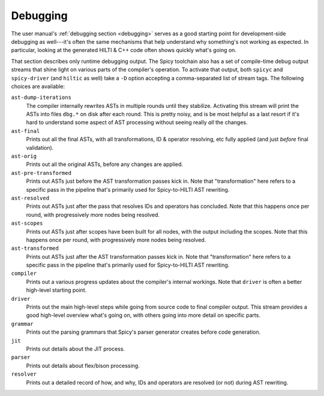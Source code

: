 
.. _dev_debugging:

Debugging
=========

The user manual's :ref:`debugging section <debugging>` serves as a
good starting point for development-side debugging as well---it's
often the same mechanisms that help understand why something's not
working as expected. In particular, looking at the generated HILTI &
C++ code often shows quickly what's going on.

That section describes only runtime debugging output. The Spicy
toolchain also has a set of compile-time debug output streams that
shine light on various parts of the compiler's operation. To activate
that output, both ``spicyc`` and ``spicy-driver`` (and ``hiltic`` as
well) take a ``-D`` option accepting a comma-separated list of stream
tags. The following choices are available:

``ast-dump-iterations``
    The compiler internally rewrites ASTs in multiple rounds until
    they stabilize. Activating this stream will print the ASTs into
    files ``dbg.*`` on disk after each round. This is pretty noisy,
    and is be most helpful as a last resort if it's hard to understand
    some aspect of AST processing without seeing really *all* the
    changes.

``ast-final``
    Prints out all the final ASTs, with all transformations, ID &
    operator resolving, etc fully applied (and just *before* final
    validation).

``ast-orig``
    Prints out all the original ASTs, before any changes are
    applied.

``ast-pre-transformed``
    Prints out ASTs just before the AST transformation passes kick in.
    Note that "transformation" here refers to a specific pass in the
    pipeline that's primarily used for Spicy-to-HILTI AST rewriting.

``ast-resolved``
    Prints out ASTs just after the pass that resolves IDs and operators has
    concluded. Note that this happens once per round, with
    progressively more nodes being resolved.

``ast-scopes``
    Prints out ASTs just after scopes have been built for all nodes,
    with the output including the scopes. Note that this happens
    once per round, with progressively more nodes being resolved.

``ast-transformed``
    Prints out ASTs just after the AST transformation passes kick in.
    Note that "transformation" here refers to a specific pass in the
    pipeline that's primarily used for Spicy-to-HILTI AST rewriting.

``compiler``
    Prints out a various progress updates about the compiler's
    internal workings. Note that ``driver`` is often a better
    high-level starting point.

``driver``
    Prints out the main high-level steps while going from source code
    to final compiler output. This stream provides a good high-level
    overview what's going on, with others going into more detail on
    specific parts.

``grammar``
    Prints out the parsing grammars that Spicy's parser generator
    creates before code generation.

``jit``
    Prints out details about the JIT process.

``parser``
    Prints out details about flex/bison processing.

``resolver``
    Prints out a detailed record of how, and why, IDs and operators
    are resolved (or not) during AST rewriting.
